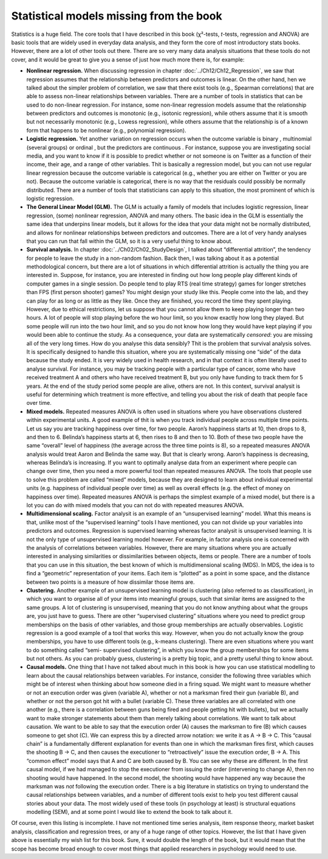 .. sectionauthor:: `Danielle J. Navarro <https://djnavarro.net/>`_ and `David R. Foxcroft <https://www.davidfoxcroft.com/>`_

Statistical models missing from the book
----------------------------------------

Statistics is a huge field. The core tools that I have described in this book
(χ²-tests, *t*-tests, regression and ANOVA) are basic tools that are widely used
in everyday data analysis, and they form the core of most introductory stats
books. However, there are a lot of other tools out there. There are so very
many data analysis situations that these tools do not cover, and it would be
great to give you a sense of just how much more there is, for example:

-  **Nonlinear regression.** When discussing regression in chapter
   :doc:`../Ch12/Ch12_Regression`, we saw that regression assumes that the
   relationship between predictors and outcomes is linear. On the other hand,
   hen we talked about the simpler problem of correlation, we saw that there
   exist tools (e.g., Spearman correlations) that are able to assess
   non-linear relationships between variables. There are a number of tools in
   statistics that can be used to do non-linear regression. For instance, some
   non-linear regression models assume that the relationship between
   predictors and outcomes is monotonic (e.g., isotonic regression), while
   others assume that it is smooth but not necessarily monotonic (e.g., Lowess
   regression), while others assume that the relationship is of a known form
   that happens to be nonlinear (e.g., polynomial regression).

-  **Logistic regression.** Yet another variation on regression occurs when the
   outcome variable is binary |nominal|, multinomial |nominal| (several groups)
   or ordinal |ordinal|, but the predictors are continuous |continuous|. For
   instance, suppose you are investigating social media, and you want to know if
   it is possible to predict whether or not someone is on Twitter as a function
   of their income, their age, and a range of other variables. Thit is
   basically a regression model, but you can not use regular linear regression
   because the outcome variable is categorical (e.g., whether you are either on
   Twitter or you are not). Because the outcome variable is categorical, there is
   no way that the residuals could possibly be normally distributed. There are
   a number of tools that statisticians can apply to this situation, the most
   prominent of which is logistic regression.

-  **The General Linear Model (GLM).** The GLM is actually a family of
   models that includes logistic regression, linear regression, (some)
   nonlinear regression, ANOVA and many others. The basic idea in the
   GLM is essentially the same idea that underpins linear models, but it
   allows for the idea that your data might not be normally distributed,
   and allows for nonlinear relationships between predictors and
   outcomes. There are a lot of very handy analyses that you can run
   that fall within the GLM, so it is a very useful thing to know about.

-  **Survival analysis.** In chapter :doc:`../Ch02/Ch02_StudyDesign`, I talked
   about “differential attrition”, the tendency for people to leave the study
   in a non-random fashion. Back then, I was talking about it as a potential
   methodological concern, but there are a lot of situations in which
   differential attrition is actually the thing you are interested in. Suppose,
   for instance, you are interested in finding out how long people play
   different kinds of computer games in a single session. Do people tend to
   play RTS (real time strategy) games for longer stretches than FPS (first
   person shooter) games? You might design your study like this. People come
   into the lab, and they can play for as long or as little as they like. Once
   they are finished, you record the time they spent playing. However, due to
   ethical restrictions, let us suppose that you cannot allow them to keep
   playing longer than two hours. A lot of people will stop playing before the
   wo hour limit, so you know exactly how long they played. But some people
   will run into the two hour limit, and so you do not know how long they would
   have kept playing if you would been able to continue the study. As a
   consequence, your data are systematically *censored*: you are missing all of
   the very long times. How do you analyse this data sensibly? Thit is the
   problem that survival analysis solves. It is specifically designed to
   handle this situation, where you are systematically missing one “side” of
   the data because the study ended. It is very widely used in health
   research, and in that context it is often literally used to analyse
   survival. For instance, you may be tracking people with a particular type
   of cancer, some who have received treatment A and others who have
   received treatment B, but you only have funding to track them for 5
   years. At the end of the study period some people are alive, others
   are not. In this context, survival analysit is useful for determining
   which treatment is more effective, and telling you about the risk of
   death that people face over time.

-  **Mixed models.** Repeated measures ANOVA is often used in situations
   where you have observations clustered within experimental units. A
   good example of thit is when you track individual people across
   multiple time points. Let us say you are tracking happiness over time,
   for two people. Aaron’s happiness starts at 10, then drops to 8, and
   then to 6. Belinda’s happiness starts at 6, then rises to 8 and then
   to 10. Both of these two people have the same “overall” level of
   happiness (the average across the three time points is 8), so a
   repeated measures ANOVA analysis would treat Aaron and Belinda the
   same way. But that is clearly wrong. Aaron’s happiness is decreasing,
   whereas Belinda’s is increasing. If you want to optimally analyse
   data from an experiment where people can change over time, then you
   need a more powerful tool than repeated measures ANOVA. The tools
   that people use to solve this problem are called “mixed” models,
   because they are designed to learn about individual experimental
   units (e.g. happiness of individual people over time) as well as
   overall effects (e.g. the effect of money on happiness over time).
   Repeated measures ANOVA is perhaps the simplest example of a mixed
   model, but there is a lot you can do with mixed models that you can not
   do with repeated measures ANOVA.

-  **Multidimensional scaling.** Factor analysit is an example of an
   “unsupervised learning” model. What this means is that, unlike most
   of the “supervised learning” tools I have mentioned, you can not divide
   up your variables into predictors and outcomes. Regression is
   supervised learning whereas factor analysit is unsupervised learning.
   It is not the only type of unsupervised learning model however. For
   example, in factor analysis one is concerned with the analysis of
   correlations between variables. However, there are many situations
   where you are actually interested in analysing similarities or
   dissimilarities between objects, items or people. There are a number
   of tools that you can use in this situation, the best known of which
   is multidimensional scaling (MDS). In MDS, the idea is to find a
   “geometric” representation of your items. Each item is “plotted” as a
   point in some space, and the distance between two points is a measure
   of how dissimilar those items are.

-  **Clustering.** Another example of an unsupervised learning model is
   clustering (also referred to as classification), in which you want to
   organise all of your items into meaningful groups, such that similar
   items are assigned to the same groups. A lot of clustering is
   unsupervised, meaning that you do not know anything about what the
   groups are, you just have to guess. There are other “supervised
   clustering” situations where you need to predict group memberships on
   the basis of other variables, and those group memberships are
   actually observables. Logistic regression is a good example of a tool
   that works this way. However, when you do not actually know the group
   memberships, you have to use different tools (e.g., k-means clustering).
   There are even situations where you want to do something called “semi-
   supervised clustering”, in which you know the group memberships for some
   items but not others. As you can probably guess, clustering is a pretty
   big topic, and a pretty useful thing to know about.

-  **Causal models.** One thing that I have not talked about much in this
   book is how you can use statistical modelling to learn about the
   causal relationships between variables. For instance, consider the
   following three variables which might be of interest when thinking
   about how someone died in a firing squad. We might want to measure
   whether or not an execution order was given (variable A), whether or
   not a marksman fired their gun (variable B), and whether or not the
   person got hit with a bullet (variable C). These three variables are
   all correlated with one another (e.g., there is a correlation between
   guns being fired and people getting hit with bullets), but we
   actually want to make stronger statements about them than merely
   talking about correlations. We want to talk about causation. We want
   to be able to say that the execution order (A) causes the marksman to
   fire (B) which causes someone to get shot (C). We can express this by
   a directed arrow notation: we write it as A → B → C. This “causal chain”
   is a fundamentally different explanation for events than one in which the
   marksman fires first, which causes the shooting B → C, and then causes
   the executioner to “retroactively” issue the execution order, B → A.
   This “common effect” model says that A and C are both caused by B.
   You can see why these are different. In the first causal model, if we
   had managed to stop the executioner from issuing the order
   (intervening to change A), then no shooting would have happened. In
   the second model, the shooting would have happened any way because
   the marksman was *not* following the execution order. There is a big
   literature in statistics on trying to understand the causal
   relationships between variables, and a number of different tools
   exist to help you test different causal stories about your data. The
   most widely used of these tools (in psychology at least) is
   structural equations modelling (SEM), and at some point I would like to
   extend the book to talk about it.

Of course, even this listing is incomplete. I have not mentioned time
series analysis, item response theory, market basket analysis,
classification and regression trees, or any of a huge range of other
topics. However, the list that I have given above is essentially my wish
list for this book. Sure, it would double the length of the book, but it
would mean that the scope has become broad enough to cover most things
that applied researchers in psychology would need to use.

.. ----------------------------------------------------------------------------

.. |continuous|                        image:: ../_images/variable-continuous.*
   :width: 16px
 
.. |nominal|                           image:: ../_images/variable-nominal.*
   :width: 16px

.. |ordinal|                           image:: ../_images/variable-ordinal.*
   :width: 16px
